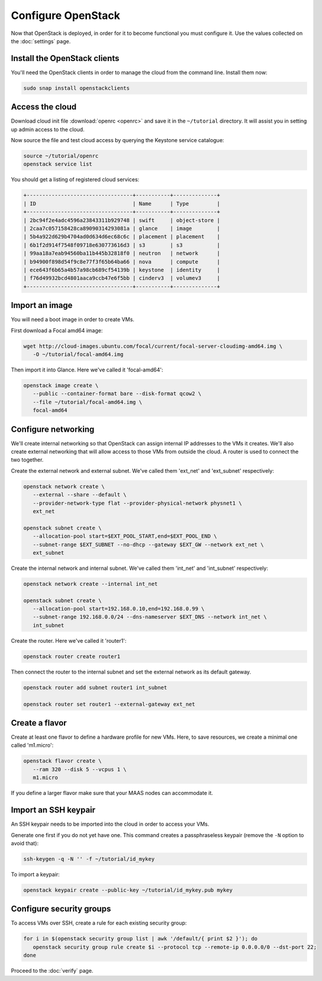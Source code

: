 ===================
Configure OpenStack
===================

Now that OpenStack is deployed, in order for it to become functional you must
configure it. Use the values collected on the :doc:`settings` page.

Install the OpenStack clients
-----------------------------

You'll need the OpenStack clients in order to manage the cloud from the
command line. Install them now:

.. code-block:: none

   sudo snap install openstackclients

Access the cloud
----------------

Download cloud init file :download:`openrc <openrc>` and save it in the
``~/tutorial`` directory. It will assist you in setting up admin access to the
cloud.

Now source the file and test cloud access by querying the Keystone service
catalogue:

.. code-block:: none

   source ~/tutorial/openrc
   openstack service list

You should get a listing of registered cloud services:

.. code-block:: console

   +----------------------------------+-----------+--------------+
   | ID                               | Name      | Type         |
   +----------------------------------+-----------+--------------+
   | 2bc94f2e4adc4596a23843311b929748 | swift     | object-store |
   | 2caa7c057158428ca89090314293081a | glance    | image        |
   | 5b4a922d629b4704ad0d634d6ec68c6c | placement | placement    |
   | 6b1f2d914f7548f09718e630773616d3 | s3        | s3           |
   | 99aa18a7eab94560ba11b445b32818f0 | neutron   | network      |
   | b94900f898d54f9c8e77f3f65b64ba66 | nova      | compute      |
   | ece643f6b65a4b57a98cb689cf54139b | keystone  | identity     |
   | f76d49932bcd4801aaca9ccb47e6f5bb | cinderv3  | volumev3     |
   +----------------------------------+-----------+--------------+

Import an image
---------------

You will need a boot image in order to create VMs.

First download a Focal amd64 image:

.. code-block:: none

   wget http://cloud-images.ubuntu.com/focal/current/focal-server-cloudimg-amd64.img \
      -O ~/tutorial/focal-amd64.img

Then import it into Glance. Here we've called it 'focal-amd64':

.. code-block:: none

   openstack image create \
      --public --container-format bare --disk-format qcow2 \
      --file ~/tutorial/focal-amd64.img \
      focal-amd64

Configure networking
--------------------

We'll create internal networking so that OpenStack can assign internal IP
addresses to the VMs it creates. We'll also create external networking that
will allow access to those VMs from outside the cloud. A router is used to
connect the two together.

Create the external network and external subnet. We've called them 'ext_net'
and 'ext_subnet' respectively:

.. code-block:: none

   openstack network create \
      --external --share --default \
      --provider-network-type flat --provider-physical-network physnet1 \
      ext_net

   openstack subnet create \
      --allocation-pool start=$EXT_POOL_START,end=$EXT_POOL_END \
      --subnet-range $EXT_SUBNET --no-dhcp --gateway $EXT_GW --network ext_net \
      ext_subnet

Create the internal network and internal subnet. We've called them 'int_net'
and 'int_subnet' respectively:

.. code-block:: none

   openstack network create --internal int_net

   openstack subnet create \
      --allocation-pool start=192.168.0.10,end=192.168.0.99 \
      --subnet-range 192.168.0.0/24 --dns-nameserver $EXT_DNS --network int_net \
      int_subnet

Create the router. Here we've called it 'router1':

.. code-block:: none

   openstack router create router1

Then connect the router to the internal subnet and set the external network as
its default gateway.

.. code-block:: none

   openstack router add subnet router1 int_subnet

   openstack router set router1 --external-gateway ext_net

Create a flavor
---------------

Create at least one flavor to define a hardware profile for new VMs. Here, to
save resources, we create a minimal one called 'm1.micro':

.. code-block:: none

   openstack flavor create \
      --ram 320 --disk 5 --vcpus 1 \
      m1.micro

If you define a larger flavor make sure that your MAAS nodes can accommodate
it.

Import an SSH keypair
---------------------

An SSH keypair needs to be imported into the cloud in order to access your
VMs.

Generate one first if you do not yet have one. This command creates a
passphraseless keypair (remove the ``-N`` option to avoid that):

.. code-block:: none

   ssh-keygen -q -N '' -f ~/tutorial/id_mykey

To import a keypair:

.. code-block:: none

   openstack keypair create --public-key ~/tutorial/id_mykey.pub mykey

Configure security groups
-------------------------

To access VMs over SSH, create a rule for each existing security group:

.. code-block:: none

   for i in $(openstack security group list | awk '/default/{ print $2 }'); do
      openstack security group rule create $i --protocol tcp --remote-ip 0.0.0.0/0 --dst-port 22;
   done

Proceed to the :doc:`verify` page.
